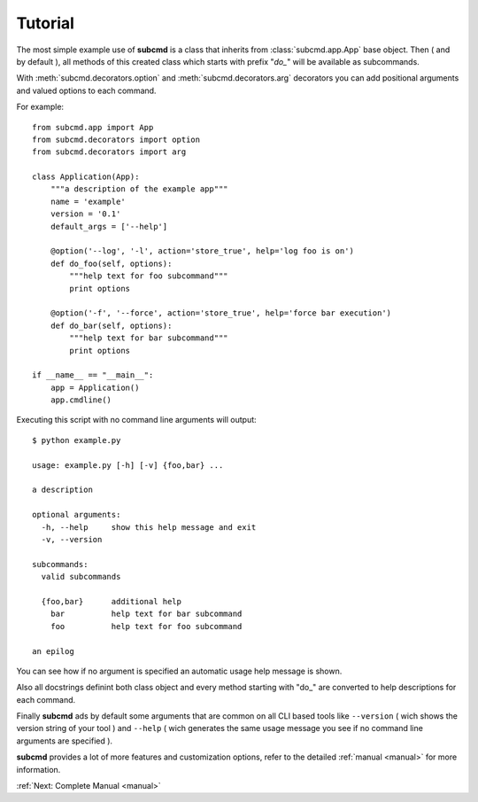 .. _tutorial:

========
Tutorial
========

The most simple example use of **subcmd** is a class that inherits from
:class:`subcmd.app.App` base object. Then ( and by default ), all methods 
of this created class which starts with prefix "*do\_*" will be available 
as subcommands.

With :meth:`subcmd.decorators.option` and :meth:`subcmd.decorators.arg`
decorators you can add positional arguments and valued options to each command.

For example:

::

    from subcmd.app import App
    from subcmd.decorators import option
    from subcmd.decorators import arg

    class Application(App):
        """a description of the example app"""
        name = 'example'
        version = '0.1'
        default_args = ['--help']

        @option('--log', '-l', action='store_true', help='log foo is on')
        def do_foo(self, options):
            """help text for foo subcommand"""
            print options

        @option('-f', '--force', action='store_true', help='force bar execution')
        def do_bar(self, options):
            """help text for bar subcommand"""
            print options

    if __name__ == "__main__":
        app = Application()
        app.cmdline()

Executing this script with no command line arguments will output:

::

    $ python example.py

    usage: example.py [-h] [-v] {foo,bar} ...

    a description

    optional arguments:
      -h, --help     show this help message and exit
      -v, --version

    subcommands:
      valid subcommands

      {foo,bar}      additional help
        bar          help text for bar subcommand
        foo          help text for foo subcommand

    an epilog

You can see how if no argument is specified an automatic usage help message
is shown.

Also all docstrings definint both class object and every method starting with
"do\_" are converted to help descriptions for each command.

Finally **subcmd** ads by default some arguments that are common on all CLI
based tools like ``--version`` ( wich shows the version string of your tool ) and
``--help`` ( wich generates the same usage message you see if no command line
arguments are specified ).

**subcmd** provides a lot of more features and customization options, refer to
the detailed :ref:`manual <manual>` for more information.

:ref:`Next: Complete Manual <manual>`